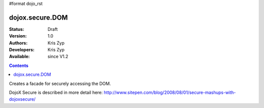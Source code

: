 #format dojo_rst

dojox.secure.DOM
================
:Status: Draft
:Version: 1.0
:Authors: Kris Zyp
:Developers: Kris Zyp
:Available: since V1.2

.. contents::
   :depth: 2

Creates a facade for securely accessing the DOM.

DojoX Secure is described in more detail here: http://www.sitepen.com/blog/2008/08/01/secure-mashups-with-dojoxsecure/

